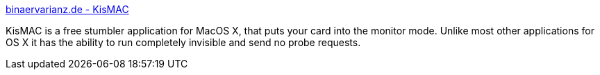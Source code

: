 :jbake-type: post
:jbake-status: published
:jbake-title: binaervarianz.de - KisMAC
:jbake-tags: software,freeware,macosx,réseau,wifi,_mois_mars,_année_2005
:jbake-date: 2005-03-10
:jbake-depth: ../
:jbake-uri: shaarli/1110471857000.adoc
:jbake-source: https://nicolas-delsaux.hd.free.fr/Shaarli?searchterm=http%3A%2F%2Fwww.binaervarianz.de%2Fprojekte%2Fprogrammieren%2Fkismac%2F&searchtags=software+freeware+macosx+r%C3%A9seau+wifi+_mois_mars+_ann%C3%A9e_2005
:jbake-style: shaarli

http://www.binaervarianz.de/projekte/programmieren/kismac/[binaervarianz.de - KisMAC]

KisMAC is a free stumbler application for MacOS X, that puts your card into the monitor mode. Unlike most other applications for OS X it has the ability to run completely invisible and send no probe requests.
